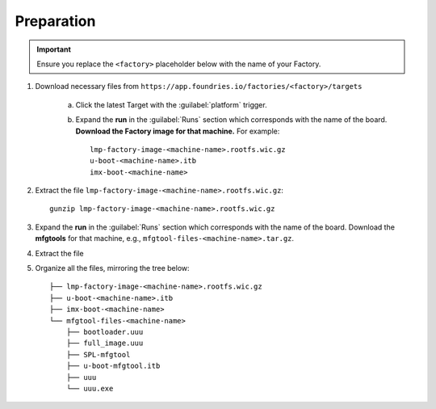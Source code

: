 Preparation
-----------

.. important::
   Ensure you replace the ``<factory>`` placeholder below with the name of your Factory.

#. Download necessary files from ``https://app.foundries.io/factories/<factory>/targets``

     a. Click the latest Target with the :guilabel:`platform` trigger.

     b. Expand the **run** in the :guilabel:`Runs` section which corresponds with the name of the board.
        **Download the Factory image for that machine.**
        For example::

             lmp-factory-image-<machine-name>.rootfs.wic.gz
             u-boot-<machine-name>.itb
             imx-boot-<machine-name>

#. Extract the file ``lmp-factory-image-<machine-name>.rootfs.wic.gz``::

      gunzip lmp-factory-image-<machine-name>.rootfs.wic.gz

#. Expand the **run** in the :guilabel:`Runs` section which corresponds with the name of the board.
   Download the **mfgtools** for that machine, e.g., ``mfgtool-files-<machine-name>.tar.gz``.

#. Extract the file
   
   .. prompt:: auto
      
         tar -zxvf mfgtool-files-<machine-name>.tar.gz

#. Organize all the files, mirroring the tree below::

      ├── lmp-factory-image-<machine-name>.rootfs.wic.gz
      ├── u-boot-<machine-name>.itb
      ├── imx-boot-<machine-name>
      └── mfgtool-files-<machine-name>
          ├── bootloader.uuu
          ├── full_image.uuu
          ├── SPL-mfgtool
          ├── u-boot-mfgtool.itb
          ├── uuu
          └── uuu.exe
